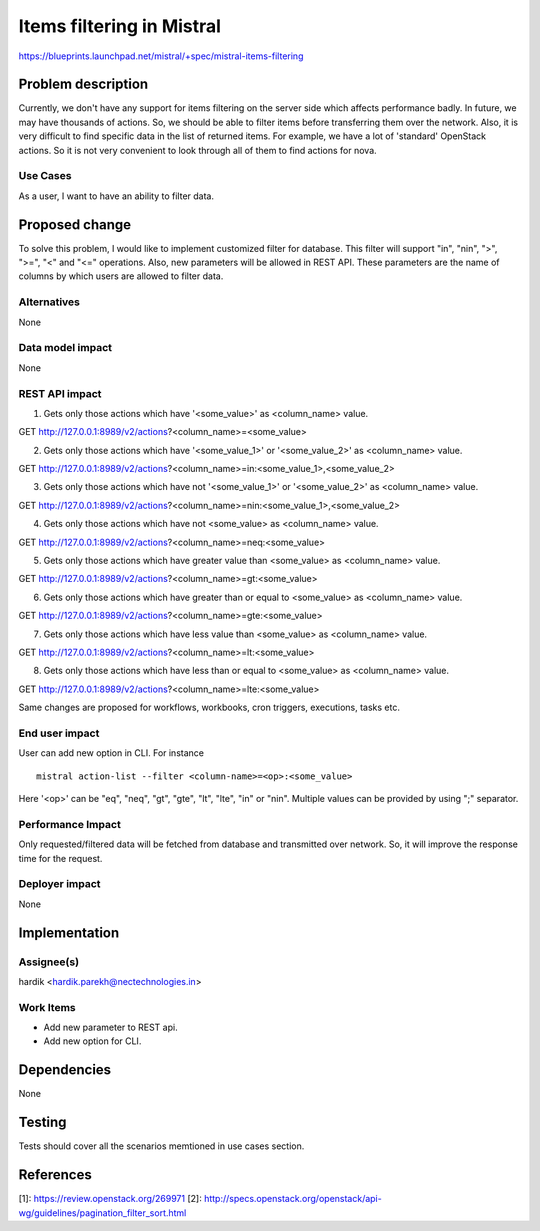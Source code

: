..
 This work is licensed under a Creative Commons Attribution 3.0 Unported
 License.

 http://creativecommons.org/licenses/by/3.0/legalcode

==========================
Items filtering in Mistral
==========================

https://blueprints.launchpad.net/mistral/+spec/mistral-items-filtering


Problem description
===================

Currently, we don't have any support for items filtering on the server side
which affects performance badly. In future, we may have thousands of actions.
So, we should be able to filter items before transferring them over the
network. Also, it is very difficult to find specific data in the list of
returned items. For example, we have a lot of 'standard' OpenStack actions.
So it is not very convenient to look through all of them to find actions
for nova.

Use Cases
---------

As a user, I want to have an ability to filter data.


Proposed change
===============

To solve this problem, I would like to implement customized filter for
database. This filter will support "in", "nin", ">", ">=", "<" and "<="
operations. Also, new parameters will be allowed in REST API. These
parameters are the name of columns by which users are allowed to filter
data.

Alternatives
------------

None

Data model impact
-----------------

None

REST API impact
---------------

1. Gets only those actions which have '<some_value>' as <column_name> value.

GET http://127.0.0.1:8989/v2/actions?<column_name>=<some_value>


2. Gets only those actions which have '<some_value_1>' or '<some_value_2>' as
   <column_name> value.

GET http://127.0.0.1:8989/v2/actions?<column_name>=in:<some_value_1>,<some_value_2>


3. Gets only those actions which have not '<some_value_1>' or '<some_value_2>'
   as <column_name> value.

GET http://127.0.0.1:8989/v2/actions?<column_name>=nin:<some_value_1>,<some_value_2>


4. Gets only those actions which have not <some_value> as <column_name> value.

GET http://127.0.0.1:8989/v2/actions?<column_name>=neq:<some_value>


5. Gets only those actions which have greater value than <some_value> as
   <column_name> value.

GET http://127.0.0.1:8989/v2/actions?<column_name>=gt:<some_value>


6. Gets only those actions which have greater than or equal to <some_value> as
   <column_name> value.

GET http://127.0.0.1:8989/v2/actions?<column_name>=gte:<some_value>


7. Gets only those actions which have less value than <some_value> as
   <column_name> value.

GET http://127.0.0.1:8989/v2/actions?<column_name>=lt:<some_value>


8. Gets only those actions which have less than or equal to <some_value> as
   <column_name> value.

GET http://127.0.0.1:8989/v2/actions?<column_name>=lte:<some_value>

Same changes are proposed for workflows, workbooks, cron triggers, executions,
tasks etc.

End user impact
---------------

User can add new option in CLI. For instance ::

    mistral action-list --filter <column-name>=<op>:<some_value>

Here '<op>' can be "eq", "neq", "gt", "gte", "lt", "lte", "in" or "nin".
Multiple values can be provided by using ";" separator.

Performance Impact
------------------

Only requested/filtered data will be fetched from database and transmitted over
network. So, it will improve the response time for the request.

Deployer impact
---------------

None


Implementation
==============

Assignee(s)
-----------

hardik <hardik.parekh@nectechnologies.in>

Work Items
----------

* Add new parameter to REST api.
* Add new option for CLI.

Dependencies
============

None


Testing
=======

Tests should cover all the scenarios memtioned in use cases section.


References
==========

[1]: https://review.openstack.org/269971
[2]: http://specs.openstack.org/openstack/api-wg/guidelines/pagination_filter_sort.html
